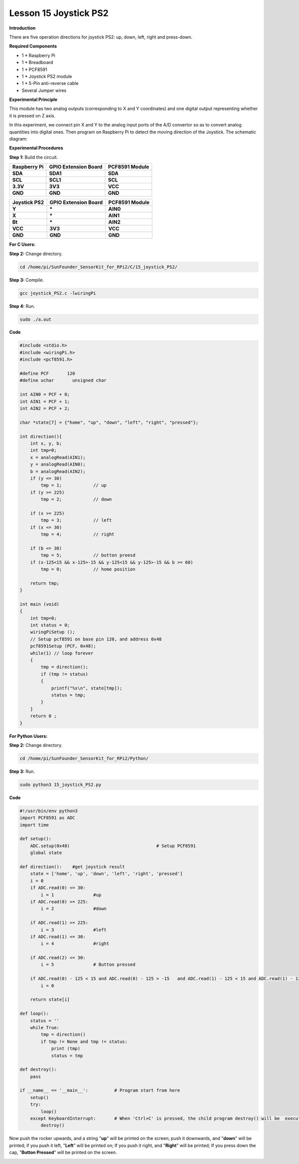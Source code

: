 Lesson 15 Joystick PS2
======================

**Introduction**

There are five operation directions for joystick PS2: up, down, left,
right and press-down.

.. image:: media/image160.png
   :width: 200

**Required Components**

- 1 \* Raspberry Pi

- 1 \* Breadboard

- 1 \* PCF8591

- 1 \* Joystick PS2 module

- 1 \* 5-Pin anti-reverse cable

- Several Jumper wires

**Experimental Principle**

This module has two analog outputs (corresponding to X and Y
coordinates) and one digital output representing whether it is pressed
on Z axis.

In this experiment, we connect pin X and Y to the analog input ports of
the A/D convertor so as to convert analog quantities into digital ones.
Then program on Raspberry Pi to detect the moving direction of the
Joystick. The schematic diagram:

.. image:: media/image161.png
   :width: 5.15556in
   :height: 3.24792in

**Experimental Procedures**

**Step 1:** Build the circuit.

+----------------------+-----------------------+-----------------------+
| **Raspberry Pi**     | **GPIO Extension      | **PCF8591 Module**    |
|                      | Board**               |                       |
+----------------------+-----------------------+-----------------------+
| **SDA**              | **SDA1**              | **SDA**               |
+----------------------+-----------------------+-----------------------+
| **SCL**              | **SCL1**              | **SCL**               |
+----------------------+-----------------------+-----------------------+
| **3.3V**             | **3V3**               | **VCC**               |
+----------------------+-----------------------+-----------------------+
| **GND**              | **GND**               | **GND**               |
+----------------------+-----------------------+-----------------------+

+----------------------+-----------------------+-----------------------+
| **Joystick PS2**     | **GPIO Extension      | **PCF8591 Module**    |
|                      | Board**               |                       |
+----------------------+-----------------------+-----------------------+
| **Y**                | **\***                | **AIN0**              |
+----------------------+-----------------------+-----------------------+
| **X**                | **\***                | **AIN1**              |
+----------------------+-----------------------+-----------------------+
| **Bt**               | **\***                | **AIN2**              |
+----------------------+-----------------------+-----------------------+
| **VCC**              | **3V3**               | **VCC**               |
+----------------------+-----------------------+-----------------------+
| **GND**              | **GND**               | **GND**               |
+----------------------+-----------------------+-----------------------+

.. image:: media/image162.png
  :width: 500

**For C Users:**

**Step 2:** Change directory.

.. code-block::

    cd /home/pi/SunFounder_SensorKit_for_RPi2/C/15_joystick_PS2/

**Step 3:** Compile.

.. code-block::

    gcc joystick_PS2.c -lwiringPi

**Step 4:** Run.

.. code-block::

    sudo ./a.out

**Code**

.. code-block:: c

    #include <stdio.h>
    #include <wiringPi.h>
    #include <pcf8591.h>

    #define PCF       120
    #define uchar	unsigned char

    int AIN0 = PCF + 0;
    int AIN1 = PCF + 1;
    int AIN2 = PCF + 2;

    char *state[7] = {"home", "up", "down", "left", "right", "pressed"};

    int direction(){
        int x, y, b;
        int tmp=0;
        x = analogRead(AIN1);
        y = analogRead(AIN0);
        b = analogRead(AIN2);
        if (y <= 30)
            tmp = 1;		// up
        if (y >= 225)
            tmp = 2;		// down
        
        if (x >= 225)
            tmp = 3;		// left
        if (x <= 30)
            tmp = 4;		// right

        if (b <= 30)
            tmp = 5;		// button preesd
        if (x-125<15 && x-125>-15 && y-125<15 && y-125>-15 && b >= 60)
            tmp = 0;		// home position
        
        return tmp;
    }

    int main (void)
    {
        int tmp=0;
        int status = 0;
        wiringPiSetup ();
        // Setup pcf8591 on base pin 120, and address 0x48
        pcf8591Setup (PCF, 0x48);
        while(1) // loop forever
        {
            tmp = direction();
            if (tmp != status)
            {
                printf("%s\n", state[tmp]);
                status = tmp;
            }
        }
        return 0 ;
    }

**For Python Users:**

**Step 2:** Change directory.

.. code-block::

    cd /home/pi/SunFounder_SensorKit_for_RPi2/Python/

**Step 3:** Run.

.. code-block::

    sudo python3 15_joystick_PS2.py

**Code**

.. code-block:: python

    #!/usr/bin/env python3
    import PCF8591 as ADC 
    import time

    def setup():
        ADC.setup(0x48)					# Setup PCF8591
        global state

    def direction():	#get joystick result
        state = ['home', 'up', 'down', 'left', 'right', 'pressed']
        i = 0
        if ADC.read(0) <= 30:
            i = 1		#up
        if ADC.read(0) >= 225:
            i = 2		#down

        if ADC.read(1) >= 225:
            i = 3		#left
        if ADC.read(1) <= 30:
            i = 4		#right

        if ADC.read(2) <= 30:
            i = 5		# Button pressed

        if ADC.read(0) - 125 < 15 and ADC.read(0) - 125 > -15	and ADC.read(1) - 125 < 15 and ADC.read(1) - 125 > -15 and ADC.read(2) == 255:
            i = 0
        
        return state[i]

    def loop():
        status = ''
        while True:
            tmp = direction()
            if tmp != None and tmp != status:
                print (tmp)
                status = tmp

    def destroy():
        pass

    if __name__ == '__main__':		# Program start from here
        setup()
        try:
            loop()
        except KeyboardInterrupt:  	# When 'Ctrl+C' is pressed, the child program destroy() will be  executed.
            destroy()

Now push the rocker upwards, and a string \"**up**\" will be printed on
the screen; push it downwards, and \"**down**\" will be printed; if you
push it left, \"**Left**\" will be printed on; If you push it right, and
\"**Right**\" will be printed; If you press down the cap, \"**Button
Pressed**\" will be printed on the screen.

.. image:: media/image163.jpeg
   :alt: \_MG_2283
   :width: 6.175in
   :height: 4.38542in